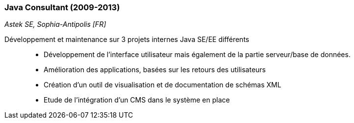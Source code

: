 === Java Consultant (2009-2013)
[small]_Astek SE, Sophia-Antipolis [FR]_

Développement et maintenance sur 3 projets internes Java SE/EE différents::
* Développement de l'interface utilisateur mais également de la partie serveur/base de données.
* Amélioration des applications, basées sur les retours des utilisateurs
* Création d'un outil de visualisation et de documentation de schémas XML
* Etude de l'intégration d'un CMS dans le système en place